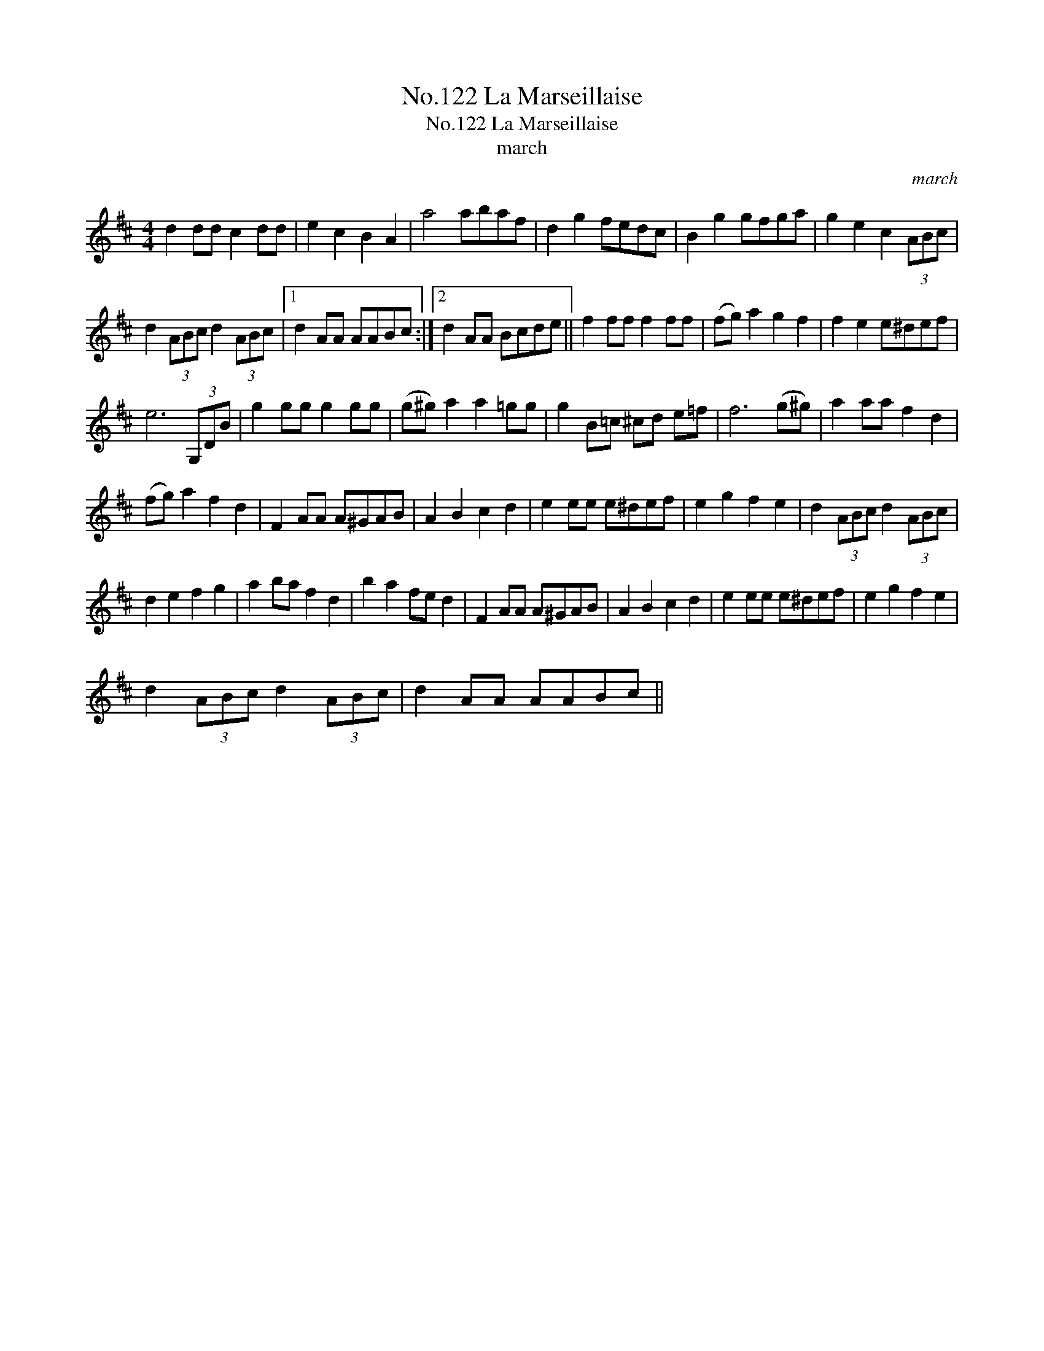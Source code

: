 X:1
T:No.122 La Marseillaise
T:No.122 La Marseillaise
T:march
C:march
L:1/8
M:4/4
K:D
V:1 treble 
V:1
 d2 dd c2 dd | e2 c2 B2 A2 | a4 abaf | d2 g2 fedc | B2 g2 gfga | g2 e2 c2 (3ABc | %6
 d2 (3ABc d2 (3ABc |1 d2 AA AABc :|2 d2 AA Bcde || f2 ff f2 ff | (fg) a2 g2 f2 | f2 e2 e^def | %12
 e6 (3G,DB | g2 gg g2 gg | (g^g) a2 a2 =gg | g2 B=c ^cd e=f | f6 (g^g) | a2 aa f2 d2 | %18
 (fg) a2 f2 d2 | F2 AA A^GAB | A2 B2 c2 d2 | e2 ee e^def | e2 g2 f2 e2 | d2 (3ABc d2 (3ABc | %24
 d2 e2 f2 g2 | a2 ba f2 d2 | b2 a2 fe d2 | F2 AA A^GAB | A2 B2 c2 d2 | e2 ee e^def | e2 g2 f2 e2 | %31
 d2 (3ABc d2 (3ABc | d2 AA AABc || %33

